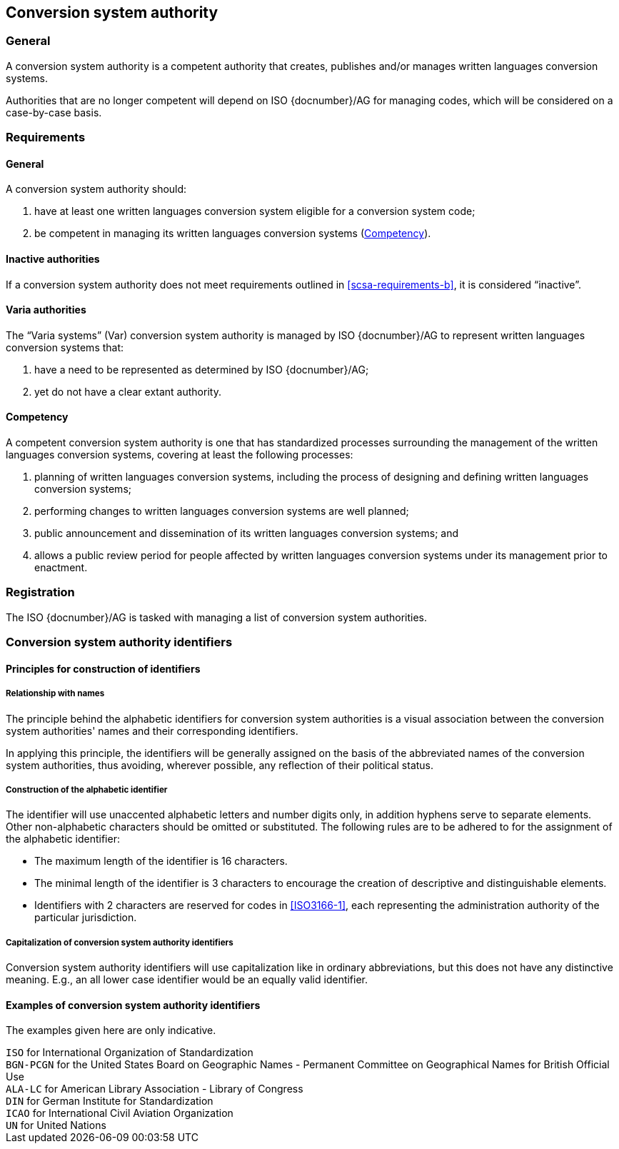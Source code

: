 
[[conversion-system-authority]]
== Conversion system authority

=== General

A conversion system authority is a competent authority that creates,
publishes and/or manages written languages conversion systems.

Authorities that are no longer competent will depend on ISO {docnumber}/AG for
managing codes, which will be considered on a case-by-case basis.


[[scsa-requirements]]
=== Requirements

==== General

A conversion system authority should:

. have at least one written languages conversion system eligible for a conversion
system code;
. [[scsa-requirements-b]]be competent in managing its written languages conversion systems
(<<scsa-competency>>).


==== Inactive authorities

If a conversion system authority does not meet requirements outlined in
<<scsa-requirements-b>>,
it is considered "`inactive`".


==== Varia authorities

The "`Varia systems`" (Var) conversion system authority is managed by
ISO {docnumber}/AG to represent written languages conversion systems that:

. have a need to be represented as determined by ISO {docnumber}/AG;
. yet do not have a clear extant authority.


[[scsa-competency]]
==== Competency

A competent conversion system authority is one that has standardized
processes surrounding the management of the written languages conversion systems,
covering at least the following processes:

. planning of written languages conversion systems, including the process of designing and
defining written languages conversion systems;
. performing changes to written languages conversion systems are well planned;
. public announcement and dissemination of its written languages conversion systems; and
. allows a public review period for people affected by written languages conversion systems
under its management prior to enactment.


=== Registration

The ISO {docnumber}/AG is tasked with managing a list of
conversion system authorities.


=== Conversion system authority identifiers

==== Principles for construction of identifiers

===== Relationship with names

The principle behind the alphabetic identifiers for conversion system
authorities is a visual association between the conversion system
authorities' names and their corresponding identifiers.

In applying this principle, the identifiers will be generally assigned on
the basis of the abbreviated names of the conversion system authorities,
thus avoiding, wherever possible, any reflection of their political status.


[[construction-of-the-alphabetic-identifier]]
===== Construction of the alphabetic identifier

The identifier will use unaccented alphabetic letters and number digits only,
in addition hyphens serve to separate elements.
Other non-alphabetic characters should be omitted or substituted.
The following rules are to be adhered to for the assignment of the alphabetic
identifier:

* The maximum length of the identifier is 16 characters.

* The minimal length of the identifier is 3 characters to encourage the creation
of descriptive and distinguishable elements.

* Identifiers with 2 characters are reserved for codes in <<ISO3166-1>>, each
representing the administration authority of the particular jurisdiction.


===== Capitalization of conversion system authority identifiers

Conversion system authority identifiers will use capitalization like in ordinary
abbreviations, but this does not have any distinctive meaning.
E.g., an all lower case identifier would be an equally valid identifier.


==== Examples of conversion system authority identifiers

The examples given here are only indicative.

[example]
`ISO` for International Organization of Standardization

[example]
`BGN-PCGN` for the United States Board on Geographic Names - Permanent Committee
on Geographical Names for British Official Use

[example]
`ALA-LC` for American Library Association - Library of Congress

[example]
`DIN` for German Institute for Standardization

[example]
`ICAO` for International Civil Aviation Organization

[example]
`UN` for United Nations
